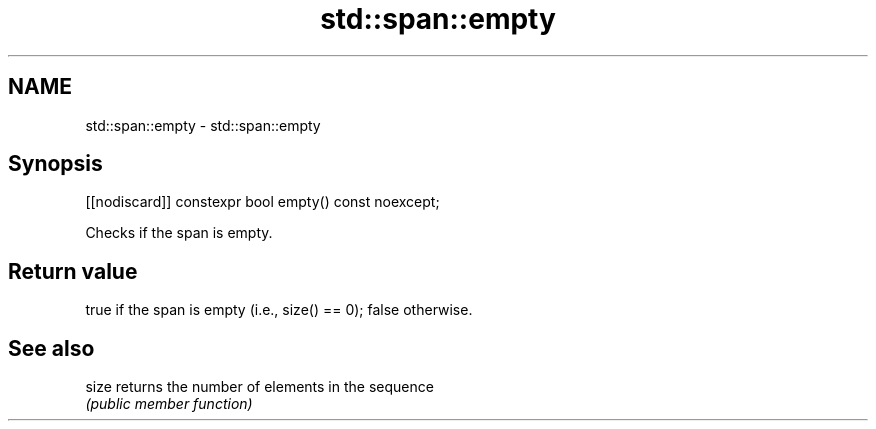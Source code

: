 .TH std::span::empty 3 "2020.11.17" "http://cppreference.com" "C++ Standard Libary"
.SH NAME
std::span::empty \- std::span::empty

.SH Synopsis
   [[nodiscard]] constexpr bool empty() const noexcept;

   Checks if the span is empty.

.SH Return value

   true if the span is empty (i.e., size() == 0); false otherwise.

.SH See also

   size returns the number of elements in the sequence
        \fI(public member function)\fP 
